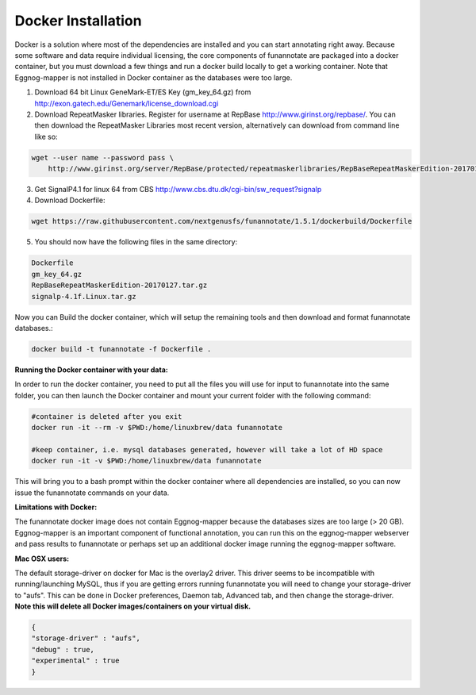 
.. _docker:

Docker Installation
================================
Docker is a solution where most of the dependencies are installed and you can start annotating
right away. Because some software and data require individual licensing, the core components
of funannotate are packaged into a docker container, but you must download a few things and
run a docker build locally to get a working container. Note that Eggnog-mapper is not installed
in Docker container as the databases were too large.

1) Download 64 bit Linux GeneMark-ET/ES Key (gm_key_64.gz) from http://exon.gatech.edu/Genemark/license_download.cgi


2) Download RepeatMasker libraries. Register for username at RepBase http://www.girinst.org/repbase/. You can then download the RepeatMasker Libraries most recent version, alternatively can download from command line like so:

.. code-block:: none

    wget --user name --password pass \
        http://www.girinst.org/server/RepBase/protected/repeatmaskerlibraries/RepBaseRepeatMaskerEdition-20170127.tar.gz
    
3) Get SignalP4.1 for linux 64 from CBS http://www.cbs.dtu.dk/cgi-bin/sw_request?signalp


4) Download Dockerfile:

.. code-block:: none

    wget https://raw.githubusercontent.com/nextgenusfs/funannotate/1.5.1/dockerbuild/Dockerfile

5) You should now have the following files in the same directory:

.. code-block:: none
    
    Dockerfile
    gm_key_64.gz
    RepBaseRepeatMaskerEdition-20170127.tar.gz
    signalp-4.1f.Linux.tar.gz

Now you can Build the docker container, which will setup the remaining tools and then download and format funannotate databases.:

.. code-block:: none

    docker build -t funannotate -f Dockerfile .
    

**Running the Docker container with your data:**

In order to run the docker container, you need to put all the files you will use for input to funannotate into the same folder, you can then launch the Docker container and mount your current folder with the following command:

.. code-block:: none

    #container is deleted after you exit
    docker run -it --rm -v $PWD:/home/linuxbrew/data funannotate
    
    #keep container, i.e. mysql databases generated, however will take a lot of HD space
    docker run -it -v $PWD:/home/linuxbrew/data funannotate

This will bring you to a bash prompt within the docker container where all dependencies are installed, so you can now issue the funannotate commands on your data. 

**Limitations with Docker:**

The funannotate docker image does not contain Eggnog-mapper because the databases sizes are too large (> 20 GB).  Eggnog-mapper is an important component of functional annotation, you can run this on the eggnog-mapper webserver and pass results to funannotate or perhaps set up an additional docker image running the eggnog-mapper software.

**Mac OSX users:**

The default storage-driver on docker for Mac is the overlay2 driver.  This driver seems to be incompatible with running/launching MySQL, thus if you are getting errors running funannotate you will need to change your storage-driver to "aufs".  This can be done in Docker preferences, Daemon tab, Advanced tab, and then change the storage-driver.  **Note this will delete all Docker images/containers on your virtual disk.**

.. code-block:: none

  {
  "storage-driver" : "aufs",
  "debug" : true,
  "experimental" : true
  }